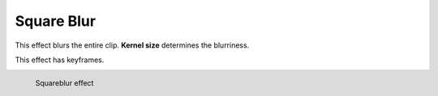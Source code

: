 .. meta::

   :description: Do your first steps with Kdenlive video editor, using square blur effect
   :keywords: KDE, Kdenlive, video editor, help, learn, easy, effects, filter, video effects, blur and sharpen, square blur


   :authors: - Claus Christensen
             - Yuri Chornoivan
             - Ttguy (https://userbase.kde.org/User:Ttguy)
             - Bushuev (https://userbase.kde.org/User:Bushuev)
             - Roger (https://userbase.kde.org/User:Roger)
             - Bernd Jordan (https://discuss.kde.org/u/berndmj)

   :license: Creative Commons License SA 4.0

.. _effects-square_blur:

Square Blur
===========

This effect blurs the entire clip. **Kernel size** determines the blurriness.

This effect has keyframes.

.. figure:: /images/effects_and_compositions/kdenlive2304_effects-square_blur.webp
   :align: left
   :width: 400px
   :figwidth: 400px
   :alt: kdenlive2304_effects-square_blur

   Squareblur effect
